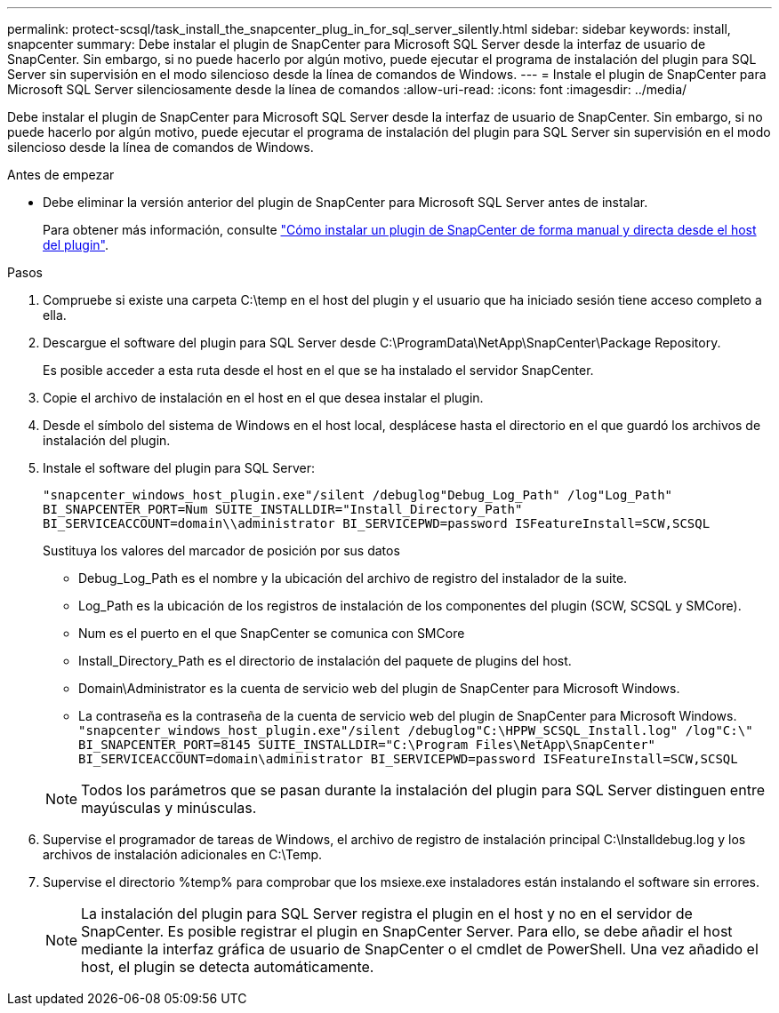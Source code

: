 ---
permalink: protect-scsql/task_install_the_snapcenter_plug_in_for_sql_server_silently.html 
sidebar: sidebar 
keywords: install, snapcenter 
summary: Debe instalar el plugin de SnapCenter para Microsoft SQL Server desde la interfaz de usuario de SnapCenter. Sin embargo, si no puede hacerlo por algún motivo, puede ejecutar el programa de instalación del plugin para SQL Server sin supervisión en el modo silencioso desde la línea de comandos de Windows. 
---
= Instale el plugin de SnapCenter para Microsoft SQL Server silenciosamente desde la línea de comandos
:allow-uri-read: 
:icons: font
:imagesdir: ../media/


[role="lead"]
Debe instalar el plugin de SnapCenter para Microsoft SQL Server desde la interfaz de usuario de SnapCenter. Sin embargo, si no puede hacerlo por algún motivo, puede ejecutar el programa de instalación del plugin para SQL Server sin supervisión en el modo silencioso desde la línea de comandos de Windows.

.Antes de empezar
* Debe eliminar la versión anterior del plugin de SnapCenter para Microsoft SQL Server antes de instalar.
+
Para obtener más información, consulte https://kb.netapp.com/Advice_and_Troubleshooting/Data_Protection_and_Security/SnapCenter/How_to_Install_a_SnapCenter_Plug-In_manually_and_directly_from_thePlug-In_Host["Cómo instalar un plugin de SnapCenter de forma manual y directa desde el host del plugin"^].



.Pasos
. Compruebe si existe una carpeta C:\temp en el host del plugin y el usuario que ha iniciado sesión tiene acceso completo a ella.
. Descargue el software del plugin para SQL Server desde C:\ProgramData\NetApp\SnapCenter\Package Repository.
+
Es posible acceder a esta ruta desde el host en el que se ha instalado el servidor SnapCenter.

. Copie el archivo de instalación en el host en el que desea instalar el plugin.
. Desde el símbolo del sistema de Windows en el host local, desplácese hasta el directorio en el que guardó los archivos de instalación del plugin.
. Instale el software del plugin para SQL Server:
+
`"snapcenter_windows_host_plugin.exe"/silent /debuglog"Debug_Log_Path" /log"Log_Path" BI_SNAPCENTER_PORT=Num SUITE_INSTALLDIR="Install_Directory_Path" BI_SERVICEACCOUNT=domain\\administrator BI_SERVICEPWD=password ISFeatureInstall=SCW,SCSQL`

+
Sustituya los valores del marcador de posición por sus datos

+
** Debug_Log_Path es el nombre y la ubicación del archivo de registro del instalador de la suite.
** Log_Path es la ubicación de los registros de instalación de los componentes del plugin (SCW, SCSQL y SMCore).
** Num es el puerto en el que SnapCenter se comunica con SMCore
** Install_Directory_Path es el directorio de instalación del paquete de plugins del host.
** Domain\Administrator es la cuenta de servicio web del plugin de SnapCenter para Microsoft Windows.
** La contraseña es la contraseña de la cuenta de servicio web del plugin de SnapCenter para Microsoft Windows.
 +
`"snapcenter_windows_host_plugin.exe"/silent /debuglog"C:\HPPW_SCSQL_Install.log" /log"C:\" BI_SNAPCENTER_PORT=8145 SUITE_INSTALLDIR="C:\Program Files\NetApp\SnapCenter" BI_SERVICEACCOUNT=domain\administrator BI_SERVICEPWD=password ISFeatureInstall=SCW,SCSQL`


+

NOTE: Todos los parámetros que se pasan durante la instalación del plugin para SQL Server distinguen entre mayúsculas y minúsculas.

. Supervise el programador de tareas de Windows, el archivo de registro de instalación principal C:\Installdebug.log y los archivos de instalación adicionales en C:\Temp.
. Supervise el directorio %temp% para comprobar que los msiexe.exe instaladores están instalando el software sin errores.
+

NOTE: La instalación del plugin para SQL Server registra el plugin en el host y no en el servidor de SnapCenter. Es posible registrar el plugin en SnapCenter Server. Para ello, se debe añadir el host mediante la interfaz gráfica de usuario de SnapCenter o el cmdlet de PowerShell. Una vez añadido el host, el plugin se detecta automáticamente.


